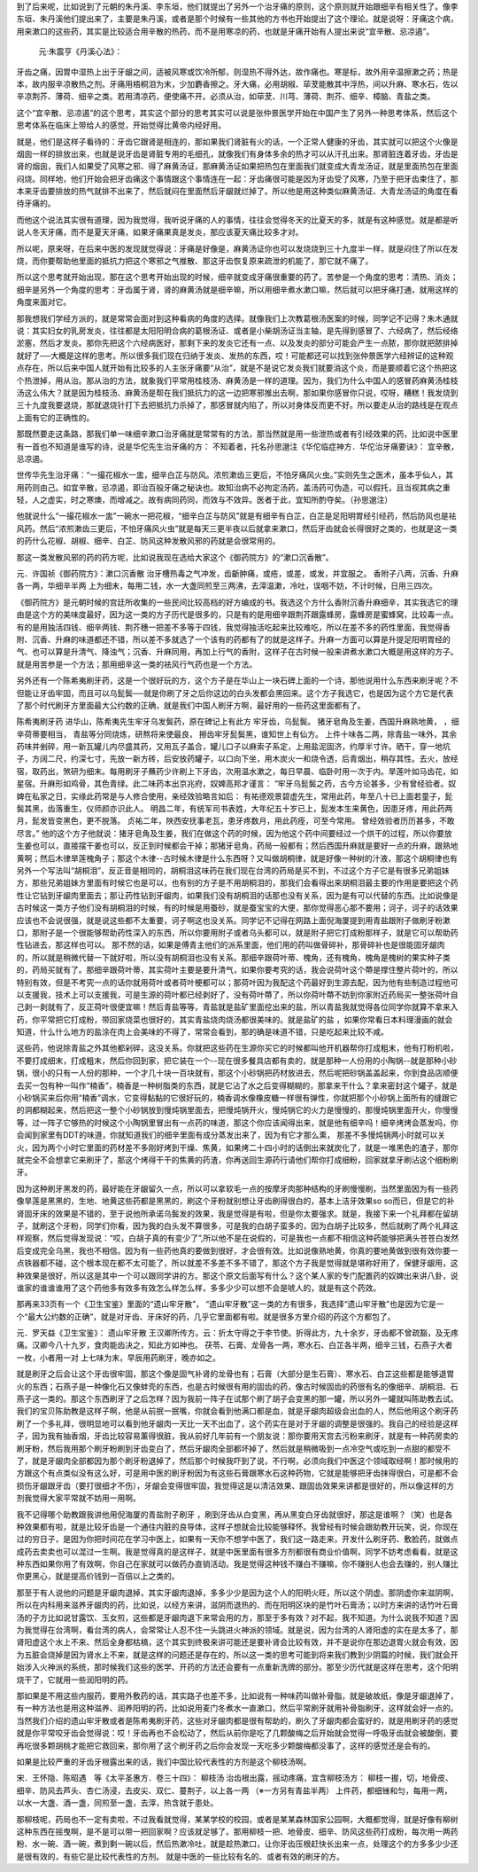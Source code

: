 到了后来呢，比如说到了元朝的朱丹溪、李东垣，他们就提出了另外一个治牙痛的原则，这个原则就开始跟细辛有相关性了。像李东垣、朱丹溪他们提出来了，主要是朱丹溪，或者是那个时候有一些其他的方书也开始提出了这个理论。就是说呀：牙痛这个病，用来漱口的这些药，其实是比较适合用辛散的热药，而不是用寒凉的药，也就是牙痛开始有人提出来说“宜辛散、忌凉遏”。

 元‧朱震亨《丹溪心法》：
牙齿之痛，因胃中湿热上出于牙龈之间，适被风寒或饮冷所郁，则湿热不得外达，故作痛也。寒是标，故外用辛温擦漱之药；热是本，故内服辛凉散热之剂。牙痛用梧桐泪为末，少加麝香擦之。牙大痛，必用胡椒、荜茇能散其中浮热，间以升麻、寒水石，佐以辛凉荆芥、薄荷、细辛之类。若用清凉药，便使痛不开。必须从治，如荜茇、川芎、薄荷、荆芥、细辛、樟脑、青盐之类。

这个“宜辛散、忌凉遏”的这个思考，其实这个部分的思考其实可以说是张仲景医学开始在中国产生了另外一种思考体系，然后这个思考体系在临床上带给人的感觉，开始觉得比黄帝内经好用。

就是，他们是这样子看待的：牙齿它跟肾是相连的，那如果我们肾脏有火的话，一个正常人健康的牙齿，其实就可以把这个火像是烟囱一样的排放出来，也就是说牙齿是肾脏专用的毛细孔，就像我们有身体多余的热才可以从汗孔出来。那肾脏连着牙齿，牙齿是肾的烟囱，我们人如果受了风寒之邪、得了麻黄汤证，那麻黄汤证如果把热包在里面我们就变成大青龙汤证，就是里面热包在里面闷烧。同样地，他们开始会把牙齿痛这个事情跟这个事情连在一起：牙齿痛很可能是因为牙齿受了风寒，乃至于把牙齿束住了，那本来牙齿要排放的热气就排不出来了，然后就闷在里面然后牙龈就烂掉了。所以他是用这种类似麻黄汤证、大青龙汤证的角度在看待牙痛的。

而他这个说法其实很有道理，因为我觉得，我听说牙痛的人的事情，往往会觉得冬天的比夏天的多，就是有这种感觉。就是都是听说人冬天牙痛，而不是夏天牙痛，如果牙痛果真是发炎，那应该夏天痛比较多才对。

所以呢，原来呀，在后来中医的发现就觉得说：牙痛是好像是，麻黄汤证你也可以发烧烧到三十九度半一样，就是闷住了所以在发烧，而你要帮助他里面的抵抗力把这个寒邪之气推散、那这牙齿恢复原来疏泄的机能了，那它就不痛了。

所以这个思考就开始出现，那在这个思考开始出现的时候，细辛就变成牙痛很重要的药了。苦参是一个角度的思考：清热、消炎；细辛是另外一个角度的思考：牙齿属于肾，肾的麻黄汤就是细辛嘛，所以用细辛煮水漱口嘛，然后就可以把牙痛打通，就用这样的角度来面对它。

那我想我们学经方派的，就是常常会面对到这种看病的角度的选择。就像我们上次教葛根汤医案的时候，同学记不记得？朱木通就说：其实妇女的乳房发炎，往往都是太阳阳明合病的葛根汤证、或者是小柴胡汤证当主轴，是先得到感冒了、六经病了，然后经络淤塞，然后才发炎。那你先把这个六经病医好，那剩下来的发炎它还有一点、以及发炎的部分可能会产生一点脓，那你就把脓排掉就好了──大概是这样的思考。所以很多我们现在归纳于发炎、发热的东西，哎！可能都还可以找到张仲景医学六经辨证的这种观点存在，所以后来中国人就开始有比较多的人主张牙痛要“从治”，就是不是说它发炎我们就要消这个炎，而是要顺着它这个热把这个热泄掉，用从治。那从治的方法，就象我们平常用桂枝汤、麻黄汤是一样的道理。因为，我们为什么中国人的感冒药麻黄汤桂枝汤这么伟大？就是因为桂枝汤、麻黄汤是帮在我们抵抗力的这一边把寒邪推出去啊，那如果你感冒你只说，哎呀，糟糕！我发烧到三十九度我要退烧，那就退烧针打下去把抵抗力杀掉了，那感冒就内陷了，所以对身体反而更不好。所以要走从治的路线是在观点上面有它的正确性的。

那既然要走这条路，那我们单一味细辛漱口治牙痛就是常常有的方法，那当然就是用一些泄热或者有引经效果的药，比如说中医里有一首也不知道是谁写的诗，说是华佗先生治牙痛的方：
不知着者，托名孙思邈注《华佗临症神方．华佗治牙痛要诀》：
宜辛散，忌凉遏。

世传华先生治牙痛︰“一撮花椒水一盅，细辛白芷与防风。浓煎漱齿三更后，不怕牙痛风火虫。”实则先生之医术，虽本乎仙人，其用药则由己。如宜辛散，忌凉遏，即治百般牙痛之秘诀也。故知治病不必拘定汤药，盖汤药可伪造，可以假托，且当视其病之重轻，人之虚实，时之寒燠，而增减之。故有病同药同，而效与不效异。医者于此，宜知所酌夺矣。（孙思邈注）

他就说什么“一撮花椒水一盅”一碗水一把花椒，“细辛白芷与防风”就是有细辛有白芷，白芷是足阳明胃经引经药，然后防风也是袪风药。然后“浓煎漱齿三更后，不怕牙痛风火虫”就是每天三更半夜以后就拿来漱口，然后牙齿就会长得很好之类的，也就是这一类的药什么花椒、胡椒、细辛、白芷、防风这种发散风邪的药就是会很常用的。

那这一类发散风邪的药的药方呢，比如说我现在选给大家这个《御药院方》的“漱口沉香散”。

元．许国祯《御药院方》：漱口沉香散
治牙槽热毒之气冲发，齿齗肿痛，或疮，或差，或发，并宜服之。
香附子八两，沉香、升麻各一两，华细辛半两
上为细末，每用二钱，水一大盏同煎至三两沸，去滓温漱，冷吐，误咽不妨，不计时候，日用三四次。

《御药院方》是元朝时候的宫廷所收集的一些民间比较高档的好方编成的书。我选这个方什么香附沉香升麻细辛，其实我选它的理由是这个方的美味度最好，因为这一类的方子历代是很多的，只是有的是用细辛跟荆芥跟露蜂房，露蜂房是蜜蜂窝，比较毒一点。有的是用独活四钱、细辛两钱、荆芥穗一把差不多等于四钱，我觉得独活吃起来比较难吃，所以在差不多的药性里面，我觉得香附、沉香、升麻的味道都还不错，所以差不多就选了一个该有的药都有了的就是这样子。升麻一方面可以算是升提足阳明胃经的气、也可以算是升清气、降浊气；沉香、升麻同用，再加上行气的香附，这样子在古时候一般来讲煮水漱口大概是用这样的方子。就是用苦参是一个方法；那用细辛这一类的袪风行气药也是一个方法。

另外还有一个陈希夷刷牙药，这是一个很好玩的方，这个方子是在华山上一块石碑上面的一个诗，那他说用什么东西来刷牙呢？不但能让牙齿牢固，而且可以乌髭鬓──就是你刷了牙之后你这边的白头发都会黑回来。这个方子我选它，也是因为这个方它是代表了那个时代刷牙方里面最大公约数的正确，就是我们中国人刷牙方啊，最好用的一些药这里面都有了。

陈希夷刷牙药 进华山，陈希夷先生牢牙乌发鬓药，原在碑记上有此方
牢牙齿，乌髭鬓。
猪牙皂角及生姜，西国升麻熟地黄，
，细辛荷蒂要相当，
青盐等分同烧炼，研熬将来使最良，
擦齿牢牙髭鬓黑，谁知世上有仙方。
上件十味各二两，除青盐一味外，其余药味并剉碎，用一新瓦罐儿内尽盛其药，又用瓦子盖合，罐儿口子以麻索子系定，上用盐泥固济，约厚半寸许。晒干，穿一地坑子，方阔二尺，约深七寸，先放一新方砖，后安放药罐子，以口向下坐，用木炭火一和烧令透，后青烟出，稍存其性。去火，放经宿，取药出，煞研为细末。每用刷牙子蘸药少许刷上下牙齿，次用温水漱之，每日早晨、临卧时用一次于内。旱莲叶如马齿花，如星宿。升麻形如鸡骨，其色青绿。此二味药本出京兆府，奴婢高邦才谨言：
“牢牙乌髭鬓之药，古今方论甚多，少有曾经验者。奴婢在私家之日，实缘此药常是与人修合使用，亲经效验略言如后：
有祐德观景碧虚先生，常用此药，年至八十已上面若童子，髭鬓其黑，齿落重生，仪师颜亦识此人。
明昌二年，有统军司书表姓，大年纪五十岁已上，髭发本生来黄色，因患牙疼，用此药两月，髭发皆变黑色，更不脱落。
贞祐二年，陜西安抚事老瓦，患牙疼数月，用此药痊，可至今常用。
曾经效验者历历甚多，不敢尽言。”
他的这个方子他就说：猪牙皂角及生姜，我们在做这个药的时候，因为他这个药中间要经过一个烘干的过程，所以你要放生姜也可以，直接摆干姜也可以，反正到时候都会干掉；那猪牙皂角，药局一般都有；然后西国升麻就是要好一点的升麻，跟熟地黄啊；然后木律旱莲槐角子；那这个木律--古时候木律是什么东西呀？又叫做胡桐律，就是好像一种树的汁液，那这个胡桐律也有另外一个写法叫“胡桐泪”，反正音是相同的，胡桐泪这味药在我们现在台湾的药局是买不到，不过这个方子它是有很多兄弟姐妹方，那些兄弟姐妹方里面有时候它也是可以，也有别的方子是不用胡桐泪的，那我们会看得出来胡桐泪最主要的作用是要把这个药性让它钻到牙龈肉里面去；那让药性钻到牙龈肉，如果我们没有胡桐泪的话那也没有关系，因为是有可以代替的东西。比如说像是古时候这一类方子他们没有胡桐泪的时候，有的时候是用蚕砂，就是蚕宝宝的大便，那你觉得恶心那不要用；诃子，诃子的话效果应该也不会说很强，就是说这些都不太重要，诃子啊这也没关系。同学记不记得在网路上面倪海厦提到用青盐跟附子做刷牙粉漱口，那附子是一个很能够帮助药性深入的东西，所以你要用附子或者乌头都可以，就是附子把它打成粉那样子，就是它可以帮助药性钻进去，那这样也可以。
那不然的话，如果是傅青主他们的派系里面，他们用的药叫做骨碎补，那骨碎补也是很能固牙龈肉的，所以就是稍微代替一下就好啦，所以没有胡桐泪也没有关系。那细辛跟荷叶蒂、槐角，还有槐角，槐角是槐树的果实种子类的，药局买就有了。那细辛跟荷叶蒂，其实荷叶主要是要升清气，如果你要考究的话，我会说荷叶这个蔕是撑住整片荷叶的，所以特别有效，但是不考究一点的话你就用荷叶或者荷叶梗都可以；那荷叶因为我配这个药最好到生源去配，因为他有些制造过程他可以支援我，技术上可以支援我，可是生源的荷叶都已经剥好了，没有荷叶蔕了，所以你荷叶蔕不妨到你家附近药局买一整张荷叶自己剥一剥就有了，反正荷叶很便宜嘛！然后青盐等等，青盐就是盐矿里面挖出来的盐，所以青盐我就觉得各位同学你就算不拿来入药，你平常把它打成粉，带回家烧菜也很好的，其实青盐烧肉烧汤都很美味的。就是盐矿的盐 ，如果你常看日本料理漫画的就会知道，什么什么地方的盐涂在肉上会美味的不得了，常常会看到，那的确是味道不错，只是吃起来比较不咸。

这些药，他说除青盐之外其他都剁碎，这没关系。你就把这些药在生源你买它的时候都叫他开机器帮你打成粗末，他有打粉机啦，不要打成细末，打成粗末，然后你回到家，把它装在一个--现在很多餐具店都有卖的，就是那种一人份用的小陶锅--就是那种小砂锅，很小的只有一人份的那种，一个才几十块一百块就有，那这个小砂锅把药材放进去，然后呢把砂锅盖盖起来，你到食品店顺便去买一包有种一叫作“楠香”，楠香是一种树脂类的东西，就是它沾了水之后变得糊糊的，那拿来干什么？拿来密封这个罐子，就是小砂锅买来后你用“楠香”调水，它变得黏黏的它很好玩的，楠香调水像橡皮糖一样很有弹性，你就把那个小砂锅上面所有的缝跟它的洞都糊起来，然后把这一整个小砂锅放到慢炖锅里面去，把慢炖锅开火，慢炖锅它的火力是慢慢的，那慢炖锅里面开火，你慢慢等，过一阵子它够热的时候这个小陶锅里冒出有一点药的味道，那这个你应该闻得出来，就是他有细辛吗！细辛烤烤会蒸发吗，你会闻到家里有DDT的味道，你就知道我们的细辛里面有成分蒸发出来了，因为有它才那么熏， 那差不多慢炖锅两小时就可以关火，因为两个小时它里面的药材差不多刚好烤到干燥、焦黄，如果烤二十四小时的话倒出来就炭化了，就是一堆黑色的渣子，那你就完全不会想拿它来刷牙了，那这个烤得干干的焦黄的药渣，你再送回生源药行请他们帮你打成细粉，回家就拿牙刷沾这个细粉刷牙。

因为这种刷牙黑发的药，最好能在牙龈留久一点，所以可以拿软毛一点的按摩牙肉那种结构的牙刷慢慢刷，当然里面因为有一些药像旱莲是黑黑的，生地、地黄这些药都是黑黑的，刷这个牙粉就别想让牙齿刷得很白的，基本上洁牙效果so so而已，但是它的补肾固牙床的效果是不错的，至于说他所承诺乌鬓发的效果，我是觉得是有啦，但是你太要强求。就是，我接下来一个礼拜都在留胡子，就刷这个牙粉，同学们你看，因为我的白头发不算很多，可是我的白胡子蛮多的，因为白胡子比较多，然后就刷了两个礼拜这样观察，然后觉得发现说：“哎，白胡子真的有变少了”,所以他不是在说假的，可是我也一点都不相信这种药能够把满头苍苍白发然后变成完全乌黑，我也不相信。因为有一些药他真的要做到很好，才会很有效。比如说像熟地黄，你真的要地黄做到很有效你要一点铁器都不碰，这个根本现在都不太可能了，所以就差不多差不多不错了，那这个方子我是觉得就是堪称好用了，保健牙龈用，这种效果是很好，所以这是其中一个可以跟同学讲的方。那这个原文后面写有什么？这个某人家的专门配置药的奴婢出来讲八卦，说谁家的谁谁谁用了这个药他多有效多有效怎么样怎么样，多多少少可以想不会是唬人的，就是有这个药效。

那再来33页有一个《卫生宝鉴》里面的“遗山牢牙散”， “遗山牢牙散”这一类的方有很多，我选择“遗山牢牙散”也是因为它是一个“最大公约数的正确”，就是对牙齿、牙床好的药，几乎它里面都有啦。就是很多方里介绍的药这个方都包了。

元．罗天益《卫生宝鉴》：
遗山牢牙散
王汉卿所传方。云：折太守得之于李节使。折得此方，九十余岁，牙齿都不曾疏豁，及无疼痛。汉卿今八十九岁，食肉能齿决之，知此方如神也。
茯苓、石膏、龙骨各一两，寒水石、白芷各半两，细辛三钱，石燕子大者一枚，小者用一对
上七味为末，早辰用药刷牙，晚亦如之。

就是刷牙之后会让这个牙齿很牢固，那这个像是固气补肾的龙骨也有；石膏（大部分是生石膏）、寒水石、白芷这些都是能够退胃火的东西；石燕子是一种像化石又像蚌壳的东西，也是古时候很有用的固齿的药，像古时候固齿的药很有名的像细辛、胡桐泪、石燕子这一类的。那这个东西刷牙了之后怎样？因为我前一阵子在试那个刷了胡子会变黑的那一罐，所以另外一罐就叫陈助教去试。我们的宝贝陈助教是这样子啊，他是从前抿一抿嘴，你就会看到他满口都是血，就是牙龈肉超级会出血的人，然后他用这个刷牙药刷了一个多礼拜，很明显地可以看到他牙龈肉一天比一天不出血了，这个药实在是对于牙龈的调整是很强的。我自己的经验是这样子，因为我有抽香烟，牙齿比较容易薰得很脏，我从前好几年前有一个朋友说：那你要用天宫去污粉来刷牙，就是有一种药房卖的刷牙粉，然后我用那个刷牙粉刷到牙齿变白了，然后牙龈肉全部都坏掉了，然后就是稍微吸到一点冷空气或吃到一点甜的都受不了，就是牙龈肉全部都因为那个刷牙粉退掉了，然后那个时候我吓到了说，不行啊，必须向我们中医这个领域取经啊！那时候用的方跟这个有点类似没有这么好，可是用中医的刷牙粉因为有这些石膏跟寒水石这种药物，它就是能够把牙齿抹得很白，可是都不会损伤牙龈跟牙齿（要打很细才不伤），牙龈会变得很牢固，我觉得这是以清洁效果、跟固齿效果来讲都是很好的，所以像这样的方剂我觉得大家平常就不妨用一用啊。

我不记得哪个助教跟我讲他用倪海厦的青盐附子刷牙 ，刷到牙齿从白变黑，再从黑变白牙齿就很好，那这是谁啊？（笑）也是各种效果都有啦，就是比较牙齿是一个通往内脏的良导体，这样子想就会比较能够释怀。我曾经有时候会跟助教开玩笑，说，你现在过的穷日子，是因为你把时间花在学习中医上，如果有一天你不想学中医了，我们这一路走来，开发什么刷牙药、敷脸药，就做点成药去卖卖也可以混过一生啊。我是觉得真的是这样子，就是中医里面有很多方剂都很有商业价值啊，同学不妨考虑看看，就是这种东西如果你用了有效啊，你自己在家就可以做药办直销活动。我是觉得这种钱不赚白不赚嘛，你不赚别人也会去赚的，别人赚比你更黑心，就是提高价钱到一百倍以上之类的。

那至于有人说他的问题是牙龈肉退掉，其实牙龈肉退掉，多多少少是因为这个人的阳明火旺，所以这个阴虚。那阴虚你来滋阴啊，所以在内科用来滋养牙龈肉的药，比如说，以经方来讲，滋阴而退热的、而在阳明区块的是竹叶石膏汤；以时方来讲的话竹叶石膏汤的子方比如说甘露饮、玉女煎，这些都是牙龈肉退下来常会用的方，那至于多有效？对不起，我不知道。为什么说我不知道？因为我觉得在台湾啊，看台湾的病人，会常常让人忍不住一头跳进火神派的领域。就是说，因为台湾的人肾阳虚的实在是太多了，那肾阳虚这个水上不来、然后全身都枯槁，这个其实到终极来讲可能还是要补肾会比较有效，并不是说你在那边退胃火就会有效，因为五脏会烧掉是因为肾水上不来，就是这样的问题还是存在的，所以这一类的思考可能到将来我们教到少阴篇的时候，我们就会开始涉入火神派的系统，那时候我们这些的医学、开药的方法还会要有一点重新洗牌的部分。那至少历代就是这样在思考，这个阳明烧干了，它就用一些润阳明的药。

那如果是不用这些内服药，要用外敷药的话，其实路子也差不多，比如说有一种味药叫做补骨脂，就是破故纸，像是牙龈退掉了，有一种方法也是用这种滋养、润养阳明的药，比如说用麦门冬煮水一直漱口，然后平常刷牙就用补骨脂刷牙，这样就会好一点的。当然我们介绍的遗山牢牙散或者是陈希夷刷牙药，这些对牙龈肉都是很有帮助的，刷久了牙龈肉都会蛮好的，就是用刷牙药的感觉就是你平常咬牙齿会觉得说：哎！牙齿再也不会松动了，然后从前你是吃了几颗酸梅之后开始就会觉得一呼吸牙齿就会被酸倒，要再吃很多颗胡桃才能把它救回来，那你用了这个刷牙药之后你会发现一天吃多少颗酸梅都没事了，这样的感觉还是会有的。

如果是比较严重的牙齿牙根露出来的话，我们中国比较代表性的方剂是这个柳枝汤啊。

宋．王怀隐、陈昭遇　等《太平圣惠方．卷三十四》： 柳枝汤
治齿根出露，摇动疼痛，宜含柳枝汤方：
柳枝一握，切，地骨皮、细辛、防风去芦头、杏仁汤浸，去皮尖、双仁、蔓荆子，以上各一两
（※一方另有青盐半两）
上件药，都细锉和匀，每用一两，以水一大盏、酒一盏，同煎至一盏，去滓，热含就于患处。

那柳枝呢，药局也不一定有卖啦，不过我看就觉得，某某学校的校园，或者是某某森林国家公园啊，大概都觉得，就是好像有柳树这种东西在摇曳啊，是不是可以带一把回家啊？应该就足够了。那用柳枝一把、地骨皮、细辛、防风这些药打成粉，每次用一两药粉、水一碗、酒一碗，煮到剩一碗以后，然后热漱冷吐，就是趁热漱口，让你牙齿压根赶快长出来一点，处理这个的方多多少少还是很有效的，有些它是比较代表性的方剂。 就是中医的一些比较有名的、或者有效的刷牙的方。
